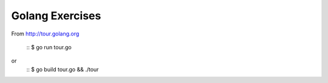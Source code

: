 Golang Exercises 
================

From http://tour.golang.org

    ::
    $ go run tour.go

or
    ::
    $ go build tour.go && ./tour
